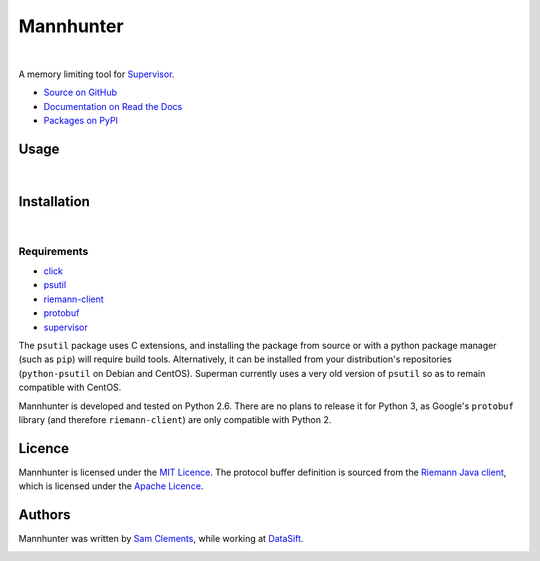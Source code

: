 ==========
Mannhunter
==========

.. image:: http://img.shields.io/pypi/v/mannhunter.svg?style=flat-square
    :target: https://pypi.python.org/pypi/mannhunter

.. image:: http://img.shields.io/pypi/l/mannhunter.svg?style=flat-square
    :target: https://pypi.python.org/pypi/mannhunter

.. image:: http://img.shields.io/travis/borntyping/mannhunter/master.svg?style=flat-square
    :target: https://travis-ci.org/borntyping/mannhunter

|

A memory limiting tool for `Supervisor <http://supervisord.org/>`_.

* `Source on GitHub <https://github.com/borntyping/mannhunter>`_
* `Documentation on Read the Docs <http://mannhunter.readthedocs.org/en/latest/>`_
* `Packages on PyPI <https://pypi.python.org/pypi/mannhunter>`_

Usage
-----

|

Installation
------------

|

Requirements
^^^^^^^^^^^^

* `click <https://pypi.python.org/pypi/click>`_
* `psutil <https://pypi.python.org/pypi/psutil>`_
* `riemann-client <https://pypi.python.org/pypi/riemann-client>`_
* `protobuf <https://pypi.python.org/pypi/protobuf>`_
* `supervisor <https://pypi.python.org/pypi/supervisor>`__

The ``psutil`` package uses C extensions, and installing the package from source or with a python package manager (such as ``pip``) will require build tools. Alternatively, it can be installed from your distribution's repositories (``python-psutil`` on Debian and CentOS). Superman currently uses a very old version of ``psutil`` so as to remain compatible with CentOS.

Mannhunter is developed and tested on Python 2.6. There are no plans to release it for Python 3, as Google's ``protobuf`` library (and therefore ``riemann-client``) are only compatible with Python 2.

Licence
-------

Mannhunter is licensed under the `MIT Licence <http://opensource.org/licenses/MIT>`_. The protocol buffer definition is sourced from the `Riemann Java client <https://github.com/aphyr/riemann-java-client/blob/0c4a1a255be6f33069d7bb24d0cc7efb71bf4bc8/src/main/proto/riemann/proto.proto>`_, which is licensed under the `Apache Licence <http://www.apache.org/licenses/LICENSE-2.0>`_.

Authors
-------

Mannhunter was written by `Sam Clements <https://github.com/borntyping>`_, while working at `DataSift <https://datasift.com>`_.

.. image:: https://0.gravatar.com/avatar/8dd5661684a7385fe723b7e7588e91ee?d=https%3A%2F%2Fidenticons.github.com%2Fe83ef7586374403a328e175927b98cac.png&r=x&s=40
.. image:: https://1.gravatar.com/avatar/a3a6d949b43b6b880ffb3e277a65f49d?d=https%3A%2F%2Fidenticons.github.com%2F065affbc170e2511eeacb3bd0e975ec1.png&r=x&s=40
